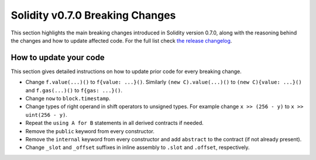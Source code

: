 ********************************
Solidity v0.7.0 Breaking Changes
********************************

This section highlights the main breaking changes introduced in Solidity
version 0.7.0, along with the reasoning behind the changes and how to update
affected code.
For the full list check
`the release changelog <https://github.com/ethereum/solidity/releases/tag/v0.7.0>`_.

How to update your code
=======================

This section gives detailed instructions on how to update prior code for every breaking change.

* Change ``f.value(...)()`` to ``f{value: ...}()``. Similarly ``(new C).value(...)()`` to
  ``(new C){value: ...}()`` and ``f.gas(...)()`` to ``f{gas: ...}()``.
* Change ``now`` to ``block.timestamp``.
* Change types of right operand in shift operators to unsigned types. For example change ``x >> (256 - y)`` to
  ``x >> uint(256 - y)``.
* Repeat the ``using A for B`` statements in all derived contracts if needed.
* Remove the ``public`` keyword from every constructor.
* Remove the ``internal`` keyword from every constructor and add ``abstract`` to the contract (if not already present).
* Change ``_slot`` and ``_offset`` suffixes in inline assembly to ``.slot`` and ``.offset``, respectively.
